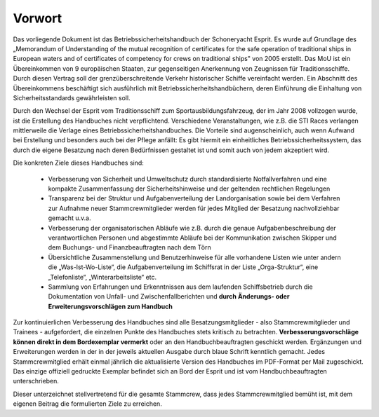 .. _vorwort:

*******
Vorwort
*******

Das vorliegende Dokument ist das Betriebssicherheitshandbuch der Schoneryacht Esprit.  Es wurde auf Grundlage des „Memorandum of Understanding of the mutual recognition of certificates for the safe operation of traditional ships in European waters and of certificates of competency for crews on traditional ships" von 2005 erstellt. Das MoU ist ein Übereinkommen von 9 europäischen Staaten, zur gegenseitigen Anerkennung von Zeugnissen für Traditionsschiffe. Durch diesen Vertrag soll der grenzüberschreitende Verkehr historischer Schiffe vereinfacht werden. Ein Abschnitt des Übereinkommens beschäftigt sich ausführlich mit Betriebssicherheitshandbüchern, deren Einführung die Einhaltung von Sicherheitsstandards gewährleisten soll.

Durch den Wechsel der Esprit vom Traditionsschiff zum Sportausbildungsfahrzeug, der im Jahr 2008 vollzogen wurde, ist die Erstellung des Handbuches nicht verpflichtend. Verschiedene Veranstaltungen, wie z.B. die STI Races verlangen mittlerweile die Verlage eines Betriebssicherheitshandbuches. Die Vorteile sind augenscheinlich, auch wenn Aufwand bei Erstellung und besonders auch bei der Pflege anfällt: Es gibt hiermit ein einheitliches Betriebssicherheitssystem, das durch die eigene Besatzung nach deren Bedürfnissen gestaltet ist und somit auch von jedem akzeptiert wird.

Die konkreten Ziele dieses Handbuches sind:

  * Verbesserung von Sicherheit und Umweltschutz durch standardisierte Notfallverfahren und eine kompakte Zusammenfassung der Sicherheitshinweise und der geltenden rechtlichen Regelungen
  * Transparenz bei der Struktur und Aufgabenverteilung der Landorganisation sowie bei dem  Verfahren zur Aufnahme neuer Stammcrewmitglieder werden für jedes Mitglied der Besatzung nachvollziehbar gemacht u.v.a.
  * Verbesserung der organisatorischen Abläufe wie z.B. durch die genaue Aufgabenbeschreibung der verantwortlichen Personen und abgestimmte Abläufe bei der Kommunikation zwischen Skipper und dem Buchungs- und Finanzbeauftragten nach dem Törn
  * Übersichtliche Zusammenstellung und Benutzerhinweise für alle vorhandene Listen wie unter andern die „Was-Ist-Wo-Liste“, die Aufgabenverteilung im Schiffsrat in der Liste „Orga-Struktur“, eine „Telefonliste“, „Winterarbeitsliste“ etc.
  * Sammlung von Erfahrungen und Erkenntnissen aus dem laufenden Schiffsbetrieb durch die Dokumentation von Unfall- und Zwischenfallberichten und **durch Änderungs- oder Erweiterungsvorschlägen zum Handbuch**


Zur kontinuierlichen Verbesserung des Handbuches sind alle Besatzungsmitglieder - also Stammcrewmitglieder und Trainees - aufgefordert, die einzelnen Punkte des Handbuches stets kritisch zu betrachten. **Verbesserungsvorschläge können direkt in dem Bordexemplar vermerkt** oder an den Handbuchbeauftragten geschickt werden. Ergänzungen und Erweiterungen werden in der in der jeweils aktuellen Ausgabe durch blaue Schrift kenntlich gemacht. Jedes Stammcrewmitglied erhält einmal jährlich die aktualisierte Version des Handbuches im PDF-Format per Mail zugeschickt. Das einzige offiziell gedruckte Exemplar befindet sich an Bord der Esprit und ist vom Handbuchbeauftragten unterschrieben.

Dieser unterzeichnet stellvertretend für die gesamte Stammcrew, dass jedes Stammcrewmitglied bemüht ist, mit dem eigenen Beitrag die formulierten Ziele zu erreichen.



